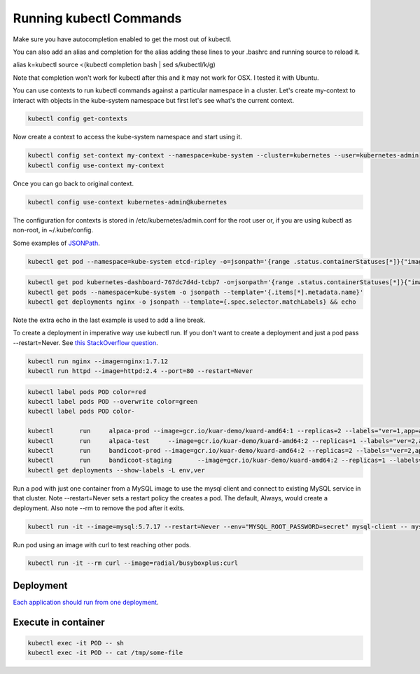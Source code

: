 Running kubectl Commands
==========================================

Make sure you have autocompletion enabled to get the most out of kubectl.

You can also add an alias and completion for the alias adding these lines to your .bashrc and running source to reload it.

alias k=kubectl
source <(kubectl completion bash | sed s/kubectl/k/g)

Note that completion won't work for kubectl after this and it may not work for OSX. I tested it with Ubuntu.

You can use contexts to run kubectl commands against a particular namespace in a cluster. Let's create my-context to interact with objects in the kube-system namespace but first let's see what's the current context.

.. code-block:: bash

  kubectl config get-contexts

Now create a context to access the kube-system namespace and start using it.

.. code-block:: bash

  kubectl config set-context my-context --namespace=kube-system --cluster=kubernetes --user=kubernetes-admin
  kubectl config use-context my-context
  
Once you can go back to original context.

.. code-block:: bash

  kubectl config use-context kubernetes-admin@kubernetes

The configuration for contexts is stored in /etc/kubernetes/admin.conf for the root user or, if you are using kubectl as non-root, in ~/.kube/config.

Some examples of `JSONPath <https://kubernetes.io/docs/reference/kubectl/jsonpath/>`_.

.. code-block:: bash

  kubectl get pod --namespace=kube-system etcd-ripley -o=jsonpath='{range .status.containerStatuses[*]}{"image:\t"}{.image}{"\n"}{end}'

.. code-block:: bash
  
  kubectl get pod kubernetes-dashboard-767dc7d4d-tcbp7 -o=jsonpath='{range .status.containerStatuses[*]}{"image: "}{.image}{"\ncontainerID: "}{.containerID}{"\n"}{end}
  kubectl get pods --namespace=kube-system -o jsonpath --template='{.items[*].metadata.name}'
  kubectl get deployments nginx -o jsonpath --template={.spec.selector.matchLabels} && echo

Note the extra echo in the last example is used to add a line break.

To create a deployment in imperative way use kubectl run. If you don't want to create a deployment and just a pod pass --restart=Never. See `this StackOverflow question <https://stackoverflow.com/questions/45279572/how-to-start-a-pod-in-command-line-without-deployment-in-kubernetes?rq=1>`_.

.. code-block:: bash

  kubectl run nginx --image=nginx:1.7.12
  kubectl run httpd --image=httpd:2.4 --port=80 --restart=Never  

.. code-block:: bash

  kubectl label pods POD color=red
  kubectl label pods POD --overwrite color=green
  kubectl label pods POD color-

  kubectl	run	alpaca-prod --image=gcr.io/kuar-demo/kuard-amd64:1 --replicas=2 --labels="ver=1,app=alpaca,env=prod"
  kubectl	run	alpaca-test	--image=gcr.io/kuar-demo/kuard-amd64:2 --replicas=1 --labels="ver=2,app=alpaca,env=test"
  kubectl	run	bandicoot-prod --image=gcr.io/kuar-demo/kuard-amd64:2 --replicas=2 --labels="ver=2,app=bandicoot,env=prod"
  kubectl	run	bandicoot-staging	--image=gcr.io/kuar-demo/kuard-amd64:2 --replicas=1 --labels="ver=2,app=bandicoot,env=staging"
  kubectl get deployments --show-labels -L env,ver

Run a pod with just one container from a MySQL image to use the mysql client and connect to existing MySQL service in that cluster. Note --restart=Never sets a restart policy the creates a pod. The default, Always, would create a deployment. Also note --rm to remove the pod after it exits.

.. code-block:: bash

  kubectl run -it --image=mysql:5.7.17 --restart=Never --env="MYSQL_ROOT_PASSWORD=secret" mysql-client -- mysql -u root -psecret -h NAME-OF-EXISTING-MYSQL-SERVICE-IN-CLUSTER

Run pod using an image with curl to test reaching other pods.

.. code-block:: bash

  kubectl run -it --rm curl --image=radial/busyboxplus:curl

Deployment
--------------------------------------------------------------------------------

`Each application should run from one deployment <https://stackoverflow.com/questions/43217006/kubernetes-multi-pod-deployment>`_.

Execute in container
--------------------------------------------------------------------------------

.. code-block:: bash

  kubectl exec -it POD -- sh
  kubectl exec -it POD -- cat /tmp/some-file